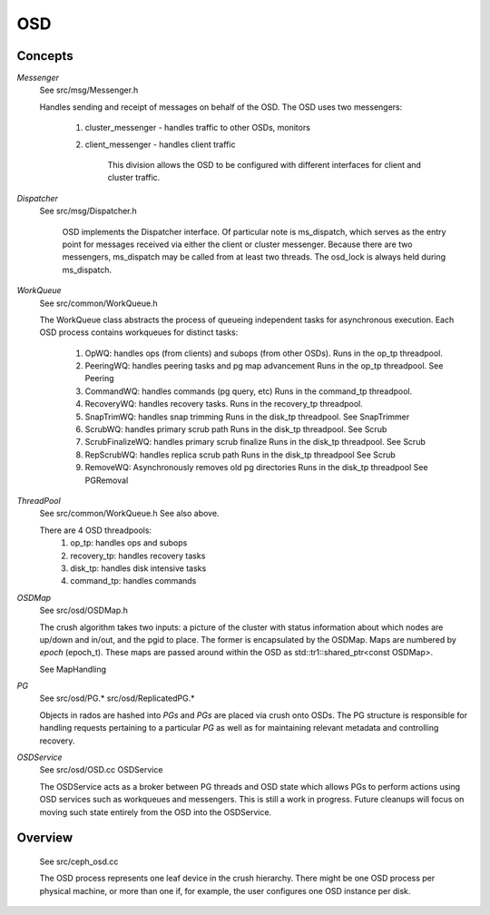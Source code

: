 ===
OSD
===

Concepts
--------

*Messenger*
   See src/msg/Messenger.h

   Handles sending and receipt of messages on behalf of the OSD.  The OSD uses
   two messengers: 
     1. cluster_messenger - handles traffic to other OSDs, monitors
     2. client_messenger - handles client traffic

	 This division allows the OSD to be configured with different interfaces for
	 client and cluster traffic.

*Dispatcher*
   See src/msg/Dispatcher.h

	 OSD implements the Dispatcher interface.  Of particular note is ms_dispatch,
	 which serves as the entry point for messages received via either the client
	 or cluster messenger.  Because there are two messengers, ms_dispatch may be
	 called from at least two threads.  The osd_lock is always held during
	 ms_dispatch.

*WorkQueue*
  See src/common/WorkQueue.h

  The WorkQueue class abstracts the process of queueing independent tasks
  for asynchronous execution.  Each OSD process contains workqueues for
  distinct tasks:
    1. OpWQ: handles ops (from clients) and subops (from other OSDs).
       Runs in the op_tp threadpool.
    2. PeeringWQ: handles peering tasks and pg map advancement
       Runs in the op_tp threadpool.
       See Peering
    3. CommandWQ: handles commands (pg query, etc)
       Runs in the command_tp threadpool.
    4. RecoveryWQ: handles recovery tasks.
       Runs in the recovery_tp threadpool.
    5. SnapTrimWQ: handles snap trimming
       Runs in the disk_tp threadpool.
       See SnapTrimmer
    6. ScrubWQ: handles primary scrub path
       Runs in the disk_tp threadpool.
       See Scrub
    7. ScrubFinalizeWQ: handles primary scrub finalize
       Runs in the disk_tp threadpool.
       See Scrub
    8. RepScrubWQ: handles replica scrub path
       Runs in the disk_tp threadpool
       See Scrub
    9. RemoveWQ: Asynchronously removes old pg directories
       Runs in the disk_tp threadpool
       See PGRemoval

*ThreadPool*
  See src/common/WorkQueue.h
  See also above.

  There are 4 OSD threadpools:
    1. op_tp: handles ops and subops
    2. recovery_tp: handles recovery tasks
    3. disk_tp: handles disk intensive tasks
    4. command_tp: handles commands

*OSDMap*
  See src/osd/OSDMap.h

  The crush algorithm takes two inputs: a picture of the cluster
  with status information about which nodes are up/down and in/out, 
  and the pgid to place.  The former is encapsulated by the OSDMap.
  Maps are numbered by *epoch* (epoch_t).  These maps are passed around
  within the OSD as std::tr1::shared_ptr<const OSDMap>.

  See MapHandling

*PG*
  See src/osd/PG.* src/osd/ReplicatedPG.*

  Objects in rados are hashed into *PGs* and *PGs* are placed via crush onto
  OSDs.  The PG structure is responsible for handling requests pertaining to
  a particular *PG* as well as for maintaining relevant metadata and controlling
  recovery.

*OSDService*
  See src/osd/OSD.cc OSDService

  The OSDService acts as a broker between PG threads and OSD state which allows
  PGs to perform actions using OSD services such as workqueues and messengers.
  This is still a work in progress.  Future cleanups will focus on moving such
  state entirely from the OSD into the OSDService.

Overview
--------
  See src/ceph_osd.cc

  The OSD process represents one leaf device in the crush hierarchy.  There
  might be one OSD process per physical machine, or more than one if, for
  example, the user configures one OSD instance per disk.
  
